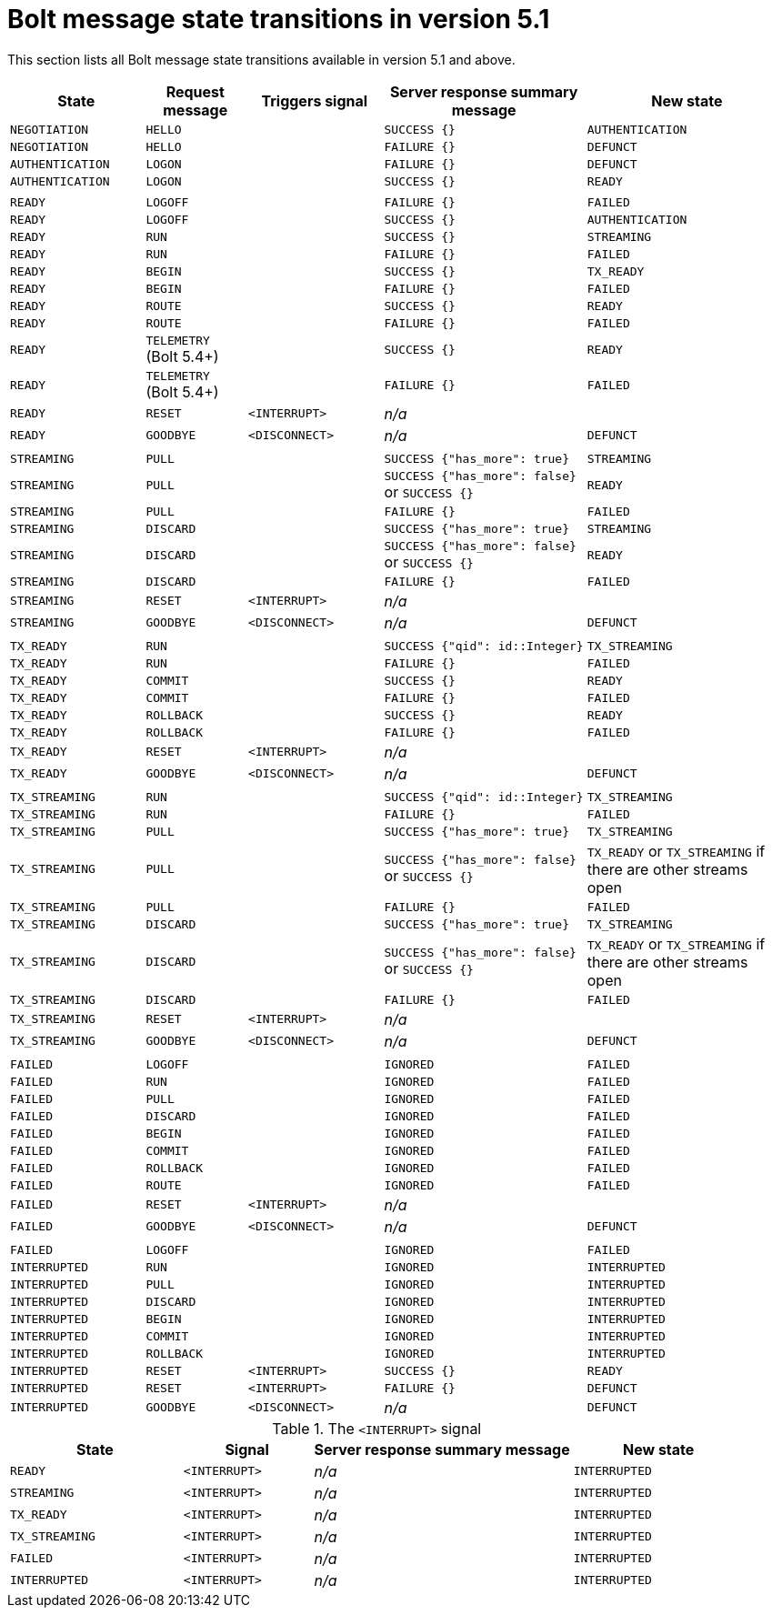 :description: This section lists all Bolt message state transitions available in version 5.1 and above

= Bolt message state transitions in version 5.1 +

This section lists all Bolt message state transitions available in version 5.1 and above.

[cols="20,15,20,30,30",options="header"]
|===
| State
| Request message
| Triggers signal
| Server response summary message
| New state

| `NEGOTIATION`
| `HELLO`
|
| `SUCCESS {}`
| `AUTHENTICATION`

| `NEGOTIATION`
| `HELLO`
|
| `FAILURE {}`
| `DEFUNCT`

| `AUTHENTICATION`
| `LOGON`
|
| `FAILURE {}`
| `DEFUNCT`

| `AUTHENTICATION`
| `LOGON`
|
| `SUCCESS {}`
| `READY`

|
|
|
|
|

| `READY`
| `LOGOFF`
|
| `FAILURE {}`
| `FAILED`

| `READY`
| `LOGOFF`
|
| `SUCCESS {}`
| `AUTHENTICATION`

| `READY`
| `RUN`
|
| `SUCCESS {}`
| `STREAMING`

| `READY`
| `RUN`
|
| `FAILURE {}`
| `FAILED`

| `READY`
| `BEGIN`
|
| `SUCCESS {}`
| `TX_READY`

| `READY`
| `BEGIN`
|
| `FAILURE {}`
| `FAILED`

| `READY`
| `ROUTE`
|
| `SUCCESS {}`
| `READY`

| `READY`
| `ROUTE`
|
| `FAILURE {}`
| `FAILED`

| `READY`
| `TELEMETRY` +
  (Bolt 5.4+)
|
| `SUCCESS {}`
| `READY`

| `READY`
| `TELEMETRY` +
  (Bolt 5.4+)
|
| `FAILURE {}`
| `FAILED`

| `READY`
| `RESET`
| `<INTERRUPT>`
| _n/a_
|

| `READY`
| `GOODBYE`
| `<DISCONNECT>`
| _n/a_
| `DEFUNCT`

|
|
|
|
|

| `STREAMING`
| `PULL`
|
| `SUCCESS {"has_more": true}`
| `STREAMING`

| `STREAMING`
| `PULL`
|
| `SUCCESS {"has_more": false}` or `SUCCESS {}`
| `READY`

| `STREAMING`
| `PULL`
|
| `FAILURE {}`
| `FAILED`

| `STREAMING`
| `DISCARD`
|
| `SUCCESS {"has_more": true}`
| `STREAMING`

| `STREAMING`
| `DISCARD`
|
| `SUCCESS {"has_more": false}` or `SUCCESS {}`
| `READY`

| `STREAMING`
| `DISCARD`
|
| `FAILURE {}`
| `FAILED`

| `STREAMING`
| `RESET`
| `<INTERRUPT>`
| _n/a_
|

| `STREAMING`
| `GOODBYE`
| `<DISCONNECT>`
| _n/a_
| `DEFUNCT`

|
|
|
|
|

| `TX_READY`
| `RUN`
|
| `SUCCESS {"qid": id::Integer}`
| `TX_STREAMING`

| `TX_READY`
| `RUN`
|
| `FAILURE {}`
| `FAILED`

| `TX_READY`
| `COMMIT`
|
| `SUCCESS {}`
| `READY`

| `TX_READY`
| `COMMIT`
|
| `FAILURE {}`
| `FAILED`

| `TX_READY`
| `ROLLBACK`
|
| `SUCCESS {}`
| `READY`

| `TX_READY`
| `ROLLBACK`
|
| `FAILURE {}`
| `FAILED`

| `TX_READY`
| `RESET`
| `<INTERRUPT>`
| _n/a_
|

| `TX_READY`
| `GOODBYE`
| `<DISCONNECT>`
| _n/a_
| `DEFUNCT`

|
|
|
|
|

| `TX_STREAMING`
| `RUN`
|
| `SUCCESS {"qid": id::Integer}`
| `TX_STREAMING`

| `TX_STREAMING`
| `RUN`
|
| `FAILURE {}`
| `FAILED`

| `TX_STREAMING`
| `PULL`
|
| `SUCCESS {"has_more": true}`
| `TX_STREAMING`

| `TX_STREAMING`
| `PULL`
|
| `SUCCESS {"has_more": false}` or `SUCCESS {}`
| `TX_READY` or `TX_STREAMING` if there are other streams open

| `TX_STREAMING`
| `PULL`
|
| `FAILURE {}`
| `FAILED`

| `TX_STREAMING`
| `DISCARD`
|
| `SUCCESS {"has_more": true}`
| `TX_STREAMING`

| `TX_STREAMING`
| `DISCARD`
|
| `SUCCESS {"has_more": false}` or `SUCCESS {}`
| `TX_READY` or `TX_STREAMING` if there are other streams open

| `TX_STREAMING`
| `DISCARD`
|
| `FAILURE {}`
| `FAILED`

| `TX_STREAMING`
| `RESET`
| `<INTERRUPT>`
| _n/a_
|

| `TX_STREAMING`
| `GOODBYE`
| `<DISCONNECT>`
| _n/a_
| `DEFUNCT`

|
|
|
|
|

| `FAILED`
| `LOGOFF`
|
| `IGNORED`
| `FAILED`

| `FAILED`
| `RUN`
|
| `IGNORED`
| `FAILED`

| `FAILED`
| `PULL`
|
| `IGNORED`
| `FAILED`

| `FAILED`
| `DISCARD`
|
| `IGNORED`
| `FAILED`

| `FAILED`
| `BEGIN`
|
| `IGNORED`
| `FAILED`

| `FAILED`
| `COMMIT`
|
| `IGNORED`
| `FAILED`

| `FAILED`
| `ROLLBACK`
|
| `IGNORED`
| `FAILED`

| `FAILED`
| `ROUTE`
|
| `IGNORED`
| `FAILED`

| `FAILED`
| `RESET`
| `<INTERRUPT>`
| _n/a_
|

| `FAILED`
| `GOODBYE`
| `<DISCONNECT>`
| _n/a_
| `DEFUNCT`

|
|
|
|
|

| `FAILED`
| `LOGOFF`
|
| `IGNORED`
| `FAILED`

| `INTERRUPTED`
| `RUN`
|
| `IGNORED`
| `INTERRUPTED`

| `INTERRUPTED`
| `PULL`
|
| `IGNORED`
| `INTERRUPTED`

| `INTERRUPTED`
| `DISCARD`
|
| `IGNORED`
| `INTERRUPTED`

| `INTERRUPTED`
| `BEGIN`
|
| `IGNORED`
| `INTERRUPTED`

| `INTERRUPTED`
| `COMMIT`
|
| `IGNORED`
| `INTERRUPTED`

| `INTERRUPTED`
| `ROLLBACK`
|
| `IGNORED`
| `INTERRUPTED`

| `INTERRUPTED`
| `RESET`
| `<INTERRUPT>`
| `SUCCESS {}`
| `READY`

| `INTERRUPTED`
| `RESET`
| `<INTERRUPT>`
| `FAILURE {}`
| `DEFUNCT`

| `INTERRUPTED`
| `GOODBYE`
| `<DISCONNECT>`
| _n/a_
| `DEFUNCT`
|===

.The `<INTERRUPT>` signal
[cols="20,15,30,20",options="header"]
|===
| State
| Signal
| Server response summary message
| New state

| `READY`
| `<INTERRUPT>`
| _n/a_
| `INTERRUPTED`

| `STREAMING`
| `<INTERRUPT>`
| _n/a_
| `INTERRUPTED`

| `TX_READY`
| `<INTERRUPT>`
| _n/a_
| `INTERRUPTED`

| `TX_STREAMING`
| `<INTERRUPT>`
| _n/a_
| `INTERRUPTED`

| `FAILED`
| `<INTERRUPT>`
| _n/a_
| `INTERRUPTED`

| `INTERRUPTED`
| `<INTERRUPT>`
| _n/a_
| `INTERRUPTED`
|===
